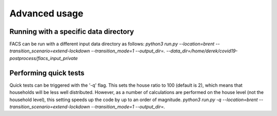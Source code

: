 Advanced usage
==============

Running with a specific data directory
--------------------------------------

FACS can be run with a different input data directory as follows:
`python3 run.py --location=brent --transition_scenario=extend-lockdown --transition_mode=1 --output_dir=. --data_dir=/home/derek/covid19-postprocess/flacs_input_private`

Performing quick tests
----------------------

Quick tests can be triggered with the '-q' flag. This sets the house ratio to 100 (default is 2), which means that households will be less well distributed.
However, as a number of calculations are performed on the house level (not the household level), this setting speeds up the code by up to an order of magnitude.
`python3 run.py -q --location=brent --transition_scenario=extend-lockdown --transition_mode=1 --output_dir=.`
